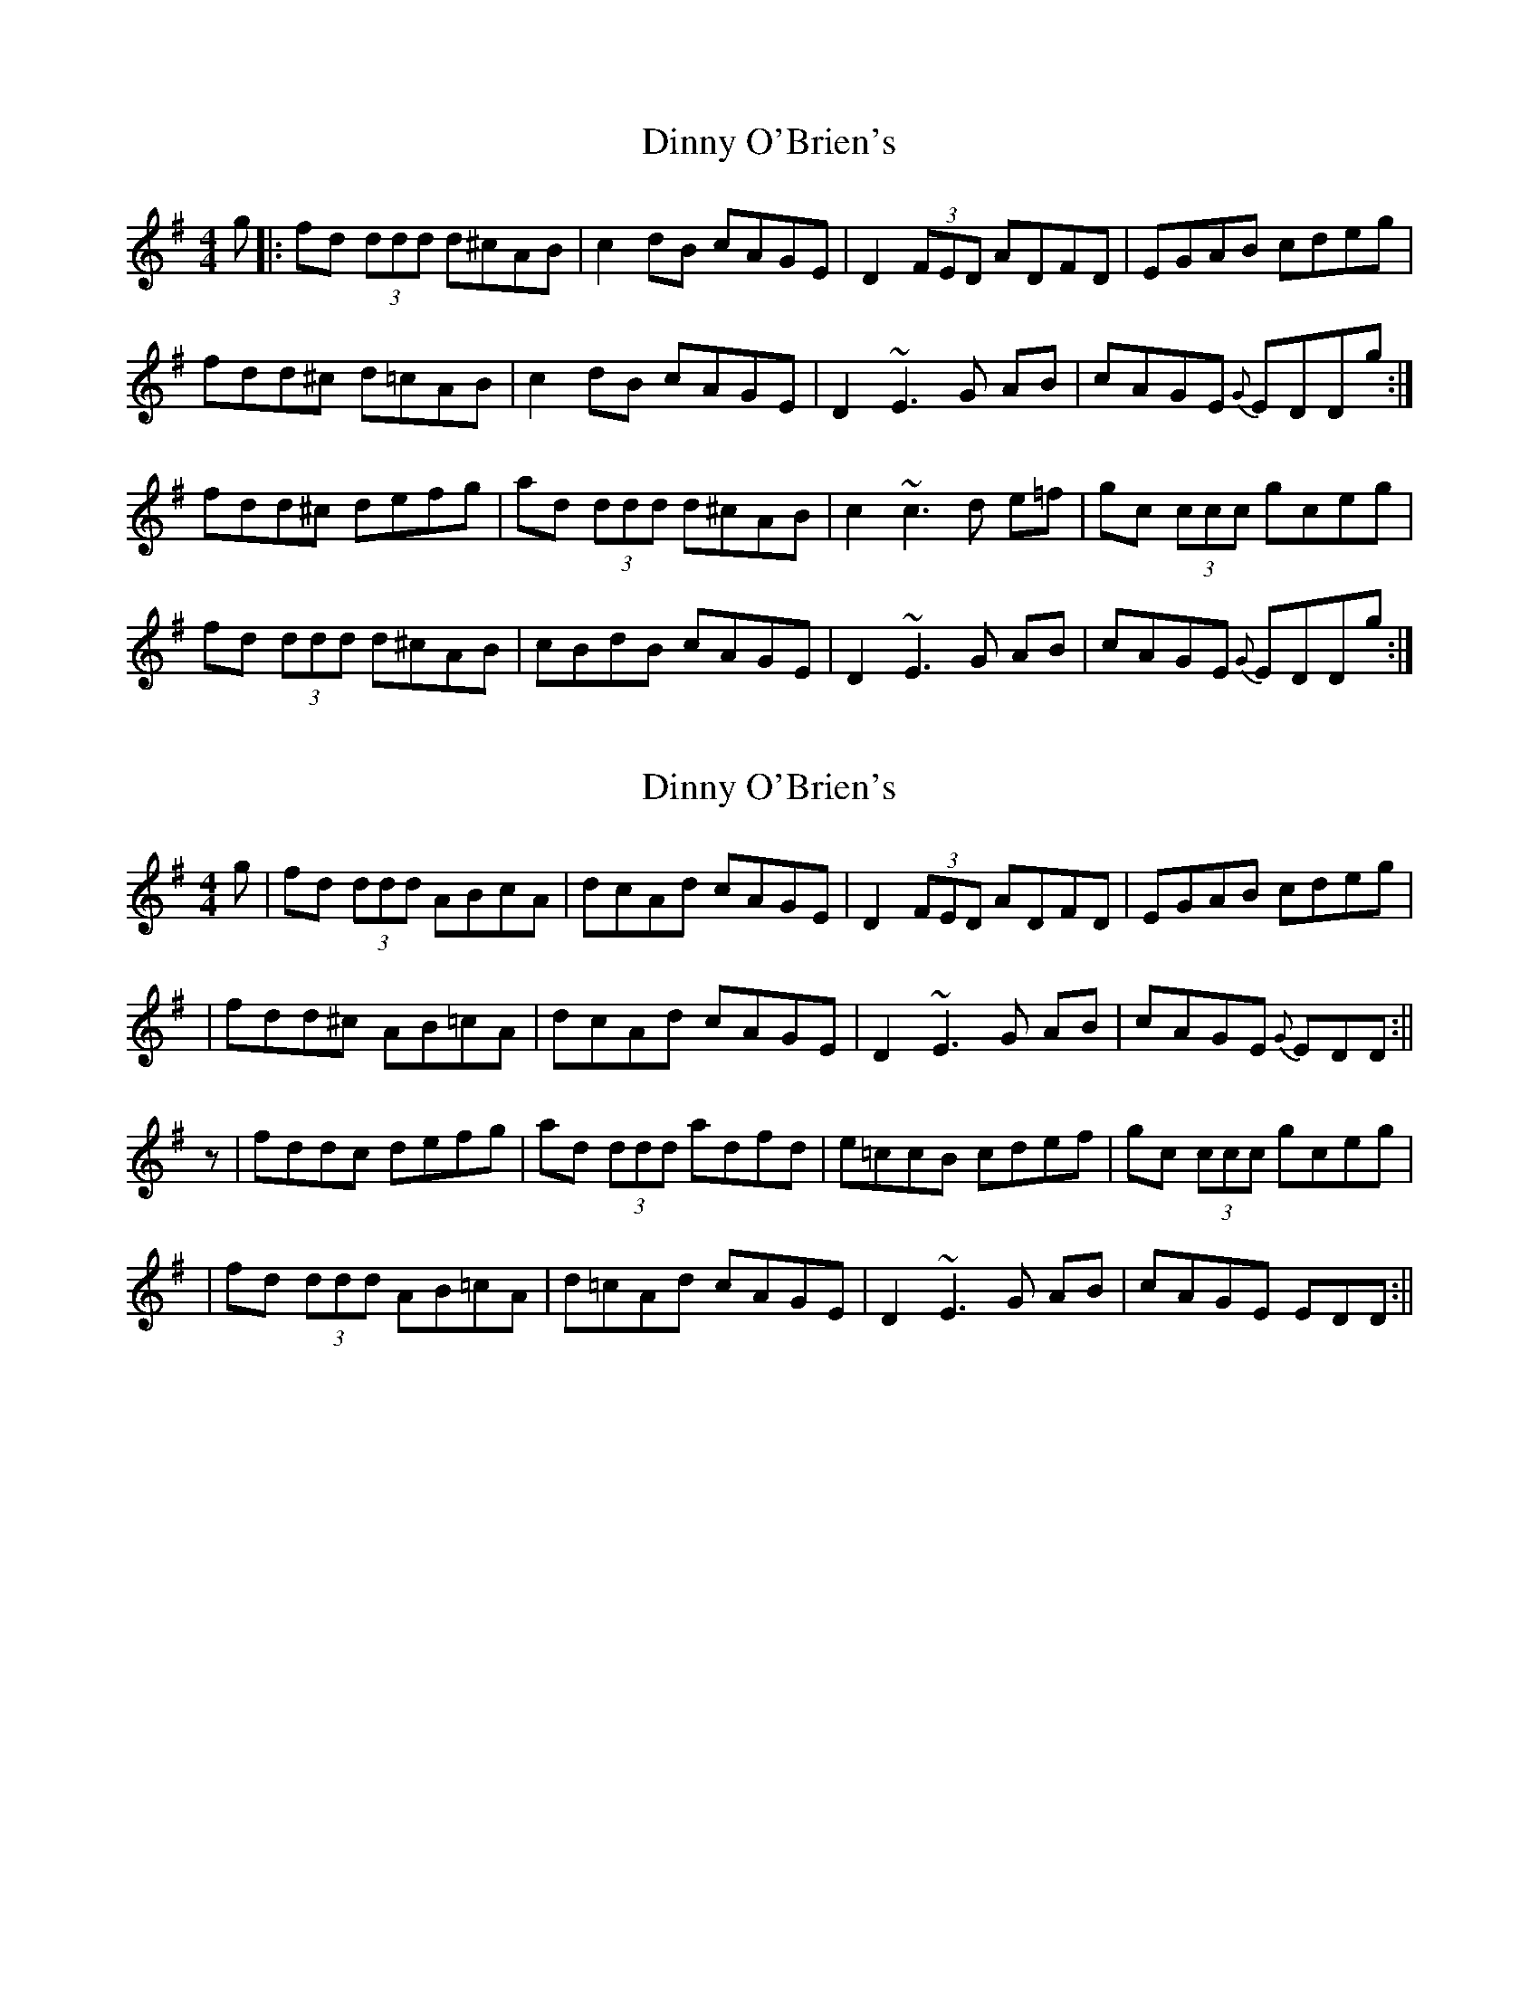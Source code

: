 X: 1
T: Dinny O'Brien's
Z: Will Harmon
S: https://thesession.org/tunes/1667#setting1667
R: reel
M: 4/4
L: 1/8
K: Dmix
g|:fd (3ddd d^cAB|c2 dB cAGE|D2 (3FED ADFD|EGAB cdeg|
fdd^c d=cAB|c2 dB cAGE|D2 ~E3G AB|cAGE{G} EDDg:|
fdd^c defg|ad (3ddd d^cAB|c2 ~c3d e=f|gc (3ccc gceg|
fd (3ddd d^cAB|cBdB cAGE|D2 ~E3G AB|cAGE{G} EDDg:|
X: 2
T: Dinny O'Brien's
Z: CreadurMawnOrganig
S: https://thesession.org/tunes/1667#setting15093
R: reel
M: 4/4
L: 1/8
K: Dmix
g|fd (3ddd ABcA|dcAd cAGE|D2 (3FED ADFD|EGAB cdeg||fdd^c AB=cA|dcAd cAGE|D2 ~E3G AB|cAGE{G} EDD:||z|fdd^ c defg|ad (3ddd adfd|e=ccB cdef|gc (3ccc gceg||fd (3ddd AB=cA|d=cAd cAGE|D2 ~E3G AB|cAGE EDD:||
X: 3
T: Dinny O'Brien's
Z: ceolachan
S: https://thesession.org/tunes/1667#setting15094
R: reel
M: 4/4
L: 1/8
K: Dmix
"D" fddd dcAB | "C" c2 Bd cAGE | "D" D2 D2 FGAB | "C" c2 Bd ca g2 |"D" fdd/d/d dcAB | "C" c2 Bd cAGE | "D" D2 D2 FGAB | "C" cAGE "D" D2 :||: "D" fdd/d/d defg | add/d/d bdad | "C" c2 B2 cdef | gcc/c/c acgc |"D" abga fgef | "C" d2 AB cAGE | "D" D2 D2 FGAB | "C" cAGE "D" D2 :|
X: 4
T: Dinny O'Brien's
Z: ceolachan
S: https://thesession.org/tunes/1667#setting15095
R: reel
M: 4/4
L: 1/8
K: Dmix
fd^ce d=cAB | c2 B/c/d cAGE | D2 F/E/D ADFD | E/F/G AB c2 eg |fd d/d/d dcAB | c2 Bd cAGE | DEFD E/F/G AB |1 cAGE D3 :|fed^c defg | ad^cd Ad f/e/d | egcG B/c/d ef | gcBc Gc e/f/g |1 fed^c d=cAB | c2 Bd cAGE | D2 FD E/F/G AB | cAGE D2 :|2 fd^cd AB=cA | d2 ^ce d=cGE | D2 F/E/D EFGE | cAGE D3 ||
X: 5
T: Dinny O'Brien's
Z: JACKB
S: https://thesession.org/tunes/1667#setting15096
R: reel
M: 4/4
L: 1/8
K: Gmaj
dB|:DGBG ABcA|defa gfdc|B3d cAFD|GBAF DEFD|GDBD ABcA|defa gfdc|BGBd cAFD|1AGGF G2 dB:|2AGGF G2 (3def|||:g3a gfdf|gdbg gfde|dcde fgaf|fd d2 dcAF|G2 BG ABcA|defa gfdc|B3d cAFA|1AGGF G2 (3def:|2AGGF G2 dB||
X: 6
T: Dinny O'Brien's
Z: Dr. Dow
S: https://thesession.org/tunes/1667#setting23065
R: reel
M: 4/4
L: 1/8
K: Dmix
fd~d2 d^cAB|~c2Bd cAGE|D2 (3FED ADFD|(3EFG AB cdeg|
fd~d2 d^cAB|~c2Bd cAGE|DEFD (3EFG AB|cAGE FDDe:|
|:fed^c defg|ad~d2 adfd|(3efg cB cdef|gc~c2 gceg|
1 fd~d2 d^cAB|~c2Bd cAGE|DEFD (3EFG AB|cAGE FDDe:|
2 fd~d2 ABcA|dedB ^cAGE|DEFD (3EFG AB|cAGE FDDe||
X: 7
T: Dinny O'Brien's
Z: Dr. Dow
S: https://thesession.org/tunes/1667#setting23066
R: reel
M: 4/4
L: 1/8
K: Dmix
fdd^c d=cAB|~c2Bd cAGE|D2FD ADFD|(3EFG AB cdeg|
fdd^c d=cAB|~c2Bd cAGE|D2FD (3EFG AB|cAGE EDDe:|
|:fdd^c defg|ad~d2 adfd|eccB cdef|~g2af gfeg|
fd~d2 ABcA|dcAd cAGE|D2FD (3EFG AB|cAGE EDDe:|
X: 8
T: Dinny O'Brien's
Z: Edgar Bolton
S: https://thesession.org/tunes/1667#setting28872
R: reel
M: 4/4
L: 1/8
K: Dmix
g|:"D"fd (3ddd d^cAB|"C" c2 dB "A7" cAGE|"D" D2 FD ADFD| "Em" EGAB cdeg|
"D" fdd^c d=cAB|"D" c2 dB cAGE|"D" D2 ED EGAB |"A7"cAGE "D" EDD g:|
"D"fddc defg|ad (3ddd d^cAB|"C"c2 cB cde=f|gc (3ccc "A7"gceg|
"D"fd (3ddd d^cAB|"C" c2dB cAGE|"D" D2 ED EGAB |"A7" cAGE "D" ED D2:|
X: 9
T: Dinny O'Brien's
Z: Madelyn
S: https://thesession.org/tunes/1667#setting28916
R: reel
M: 4/4
L: 1/8
K: Dmix
a3g|:fdB/^c/d dcAB|c2Bd cAGE|D2AD E/F/GAB|cBce d^cAg|
fdB/^c/d dcAB|c2Bd cAGE|D2AD E/F/GAB|cAGE D3g:|
fdB/^c/d defg|a3b agfd|c2cB cdef|g2ga fdfg|a2ag f2ef|
edAB cAGE|D2AD E/F/GAB|cAGE D3g:|
